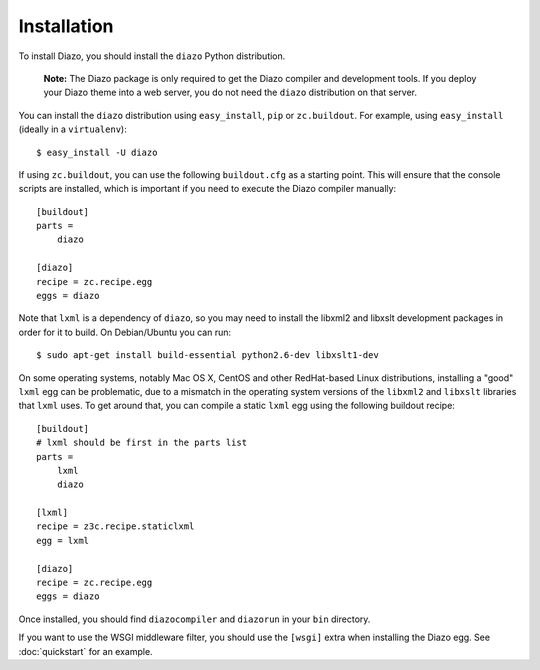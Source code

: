 Installation
============

To install Diazo, you should install the ``diazo`` Python distribution.

  **Note:** The Diazo package is only required to get the Diazo compiler and
  development tools. If you deploy your Diazo theme into a web server, you
  do not need the ``diazo`` distribution on that server.

You can install the ``diazo`` distribution using ``easy_install``, ``pip`` or
``zc.buildout``. For example, using ``easy_install`` (ideally in a
``virtualenv``)::

    $ easy_install -U diazo

If using ``zc.buildout``, you can use the following ``buildout.cfg`` as a
starting point. This will ensure that the console scripts are installed,
which is important if you need to execute the Diazo compiler manually::

    [buildout]
    parts =
        diazo

    [diazo]
    recipe = zc.recipe.egg
    eggs = diazo

Note that ``lxml`` is a dependency of ``diazo``, so you may need to install
the libxml2 and libxslt development packages in order for it to build. On
Debian/Ubuntu you can run::

    $ sudo apt-get install build-essential python2.6-dev libxslt1-dev

On some operating systems, notably Mac OS X, CentOS and other RedHat-based
Linux distributions, installing a "good" ``lxml`` egg can be problematic,
due to a mismatch in the operating system versions of the ``libxml2`` and
``libxslt`` libraries that ``lxml`` uses. To get around that, you can
compile a static ``lxml`` egg using the following buildout recipe::

    [buildout]
    # lxml should be first in the parts list
    parts =
        lxml
        diazo

    [lxml]
    recipe = z3c.recipe.staticlxml
    egg = lxml

    [diazo]
    recipe = zc.recipe.egg
    eggs = diazo

Once installed, you should find ``diazocompiler`` and ``diazorun`` in your
``bin`` directory.

If you want to use the WSGI middleware filter, you should use the ``[wsgi]``
extra when installing the Diazo egg. See :doc:`quickstart` for an example.